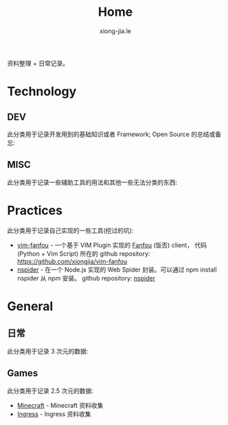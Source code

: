 # -*- mode: org; mode: auto-fill -*-
#+TITLE: Home
#+AUTHOR: xiong-jia.le
#+EMAIL: lexiongjia@gmail.com
#+OPTIONS: num:nil
#+HTML_INCLUDE_STYLE: nil
#+HTML_HEAD: <meta http-equiv="Content-Type" content="text/html; charset=utf-8">
#+HTML_HEAD: <meta http-equiv="cache-control" content="max-age=0" />
#+HTML_HEAD: <meta http-equiv="cache-control" content="no-cache" />
#+HTML_HEAD: <meta http-equiv="expires" content="0" />
#+HTML_HEAD: <meta http-equiv="expires" content="Tue, 01 Jan 1980 1:00:00 GMT" />
#+HTML_HEAD: <meta http-equiv="pragma" content="no-cache" />
#+HTML_HEAD: <link rel="stylesheet" type="text/css" href="/assets/css/main_v0.1.css" /> 

资料整理 + 日常记录。

* Technology
** DEV
   此分类用于记录开发用到的基础知识或者 Framework; Open Source 的总结或备忘:

** MISC
   此分类用于记录一些辅助工具的用法和其他一些无法分类的东西:

* Practices
  此分类用于记录自己实现的一些工具(挖过的坑):
  - [[file:dev/vim-fanfou.org][vim-fanfou]]  - 一个基于 VIM Plugin 实现的 [[http://fanfou.com/][Fanfou]] (饭否) client， 
    代码 (Python + Vim Script) 所在的 github repository: [[https://github.com/xiongjia/vim-fanfou]]  
  - [[https://www.npmjs.com/package/nspider][nspider]] - 在一个 Node.js 实现的 Web Spider 封装。可以通过 npm install nspider 从 npm 安装。
    github repository: [[https://github.com/xiongjia/nspider][nspider]]

* General
** 日常
   此分类用于记录 3 次元的数据:

** Games
   此分类用于记录 2.5 次元的数据:
   - [[file:game/minecraft.org][Minecraft]] - Minecraft 资料收集
   - [[file:game/ingress.org][Ingress]] - Ingress 资料收集
